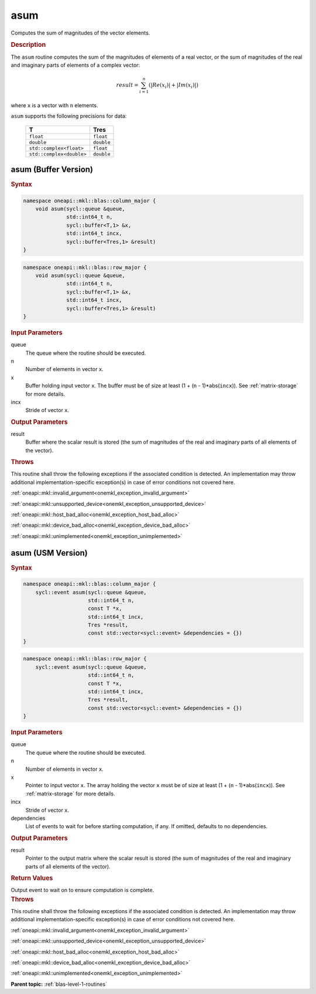 .. SPDX-FileCopyrightText: 2019-2020 Intel Corporation
..
.. SPDX-License-Identifier: CC-BY-4.0

.. _onemkl_blas_asum:

asum
====

Computes the sum of magnitudes of the vector elements.

.. _onemkl_blas_asum_description:

.. rubric:: Description

The ``asum`` routine computes the sum of the magnitudes of elements of a
real vector, or the sum of magnitudes of the real and imaginary parts
of elements of a complex vector:

.. math::

   result = \sum_{i=1}^{n}(|Re(x_i)| + |Im(x_i)|) 
   
where ``x`` is a vector with ``n`` elements.

``asum`` supports the following precisions for data:

   .. list-table:: 
      :header-rows: 1

      * -  T 
        -  Tres 
      * -  ``float`` 
        -  ``float`` 
      * -  ``double`` 
        -  ``double`` 
      * -  ``std::complex<float>`` 
        -  ``float`` 
      * -  ``std::complex<double>`` 
        -  ``double`` 

.. _onemkl_blas_asum_buffer:

asum (Buffer Version)
---------------------

.. rubric:: Syntax

.. code-block:: cpp

   namespace oneapi::mkl::blas::column_major {
       void asum(sycl::queue &queue,
                 std::int64_t n,
                 sycl::buffer<T,1> &x,
                 std::int64_t incx,
                 sycl::buffer<Tres,1> &result)
   }
.. code-block:: cpp

   namespace oneapi::mkl::blas::row_major {
       void asum(sycl::queue &queue,
                 std::int64_t n,
                 sycl::buffer<T,1> &x,
                 std::int64_t incx,
                 sycl::buffer<Tres,1> &result)
   }

.. container:: section

   .. rubric:: Input Parameters
   
   queue
      The queue where the routine should be executed.

   n
      Number of elements in vector ``x``.

   x
      Buffer holding input vector ``x``. The buffer must be of size at
      least (1 + (``n`` - 1)*abs(``incx``)). See :ref:`matrix-storage` for
      more details.

   incx
      Stride of vector ``x``.

.. container:: section

   .. rubric:: Output Parameters

   result
      Buffer where the scalar result is stored (the sum of magnitudes of
      the real and imaginary parts of all elements of the vector).

.. container:: section

   .. rubric:: Throws

   This routine shall throw the following exceptions if the associated condition is detected. An implementation may throw additional implementation-specific exception(s) in case of error conditions not covered here.

   :ref:`oneapi::mkl::invalid_argument<onemkl_exception_invalid_argument>`
       
   
   :ref:`oneapi::mkl::unsupported_device<onemkl_exception_unsupported_device>`
       

   :ref:`oneapi::mkl::host_bad_alloc<onemkl_exception_host_bad_alloc>`
       

   :ref:`oneapi::mkl::device_bad_alloc<onemkl_exception_device_bad_alloc>`
       

   :ref:`oneapi::mkl::unimplemented<onemkl_exception_unimplemented>`
      

.. _onemkl_blas_asum_usm:

asum (USM Version)
------------------

.. rubric:: Syntax

.. code-block:: cpp

   namespace oneapi::mkl::blas::column_major {
       sycl::event asum(sycl::queue &queue,
                        std::int64_t n,
                        const T *x,
                        std::int64_t incx,
                        Tres *result,
                        const std::vector<sycl::event> &dependencies = {})
   }
.. code-block:: cpp

   namespace oneapi::mkl::blas::row_major {
       sycl::event asum(sycl::queue &queue,
                        std::int64_t n,
                        const T *x,
                        std::int64_t incx,
                        Tres *result,
                        const std::vector<sycl::event> &dependencies = {})
   }

.. container:: section

   .. rubric:: Input Parameters

   queue
      The queue where the routine should be executed.

   n
      Number of elements in vector ``x``.

   x
      Pointer to input vector ``x``. The array holding the vector
      ``x`` must be of size at least (1 + (``n`` - 1)*abs(``incx``)).
      See :ref:`matrix-storage` for
      more details.

   incx
      Stride of vector ``x``.

   dependencies
      List of events to wait for before starting computation, if any.
      If omitted, defaults to no dependencies.

.. container:: section

   .. rubric:: Output Parameters

   result
      Pointer to the output matrix where the scalar result is stored
      (the sum of magnitudes of the real and imaginary parts of all
      elements of the vector).

.. container:: section

   .. rubric:: Return Values

   Output event to wait on to ensure computation is complete.

.. container:: section

   .. rubric:: Throws

   This routine shall throw the following exceptions if the associated condition is detected. An implementation may throw additional implementation-specific exception(s) in case of error conditions not covered here.

   :ref:`oneapi::mkl::invalid_argument<onemkl_exception_invalid_argument>`
       
       
   
   :ref:`oneapi::mkl::unsupported_device<onemkl_exception_unsupported_device>`
       

   :ref:`oneapi::mkl::host_bad_alloc<onemkl_exception_host_bad_alloc>`
       

   :ref:`oneapi::mkl::device_bad_alloc<onemkl_exception_device_bad_alloc>`
       

   :ref:`oneapi::mkl::unimplemented<onemkl_exception_unimplemented>`
      

   **Parent topic:** :ref:`blas-level-1-routines`
